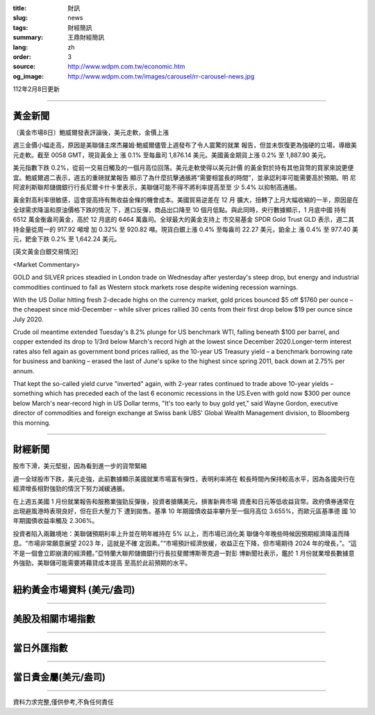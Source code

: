 :title: 財訊
:slug: news
:tags: 財經簡訊
:summary: 王鼎財經簡訊
:lang: zh
:order: 3
:source: http://www.wdpm.com.tw/economic.htm
:og_image: http://www.wdpm.com.tw/images/carousel/rr-carousel-news.jpg

112年2月8日更新

----

黃金新聞
++++++++

〔黃金市場8日〕鮑威爾發表評論後，美元走軟，金價上漲

週三金價小幅走高，原因是美聯儲主席杰羅姆·鮑威爾儘管上週發布了令人震驚的就業
報告，但並未恢復更為強硬的立場，導緻美元走軟。截至 0058 GMT，現貨黃金上
漲 0.1% 至每盎司 1,876.14 美元。美國黃金期貨上漲 0.2% 至 1,887.90 美元。

美元指數下跌 0.2%，從前一交易日觸及的一個月高位回落。美元走軟使得以美元計價
的黃金對於持有其他貨幣的買家來說更便宜。鮑威爾週二表示，週五的重磅就業報告
顯示了為什麼抗擊通脹將“需要相當長的時間”，並承認利率可能需要高於預期。明
尼阿波利斯聯邦儲備銀行行長尼爾卡什卡里表示，美聯儲可能不得不將利率提高至至
少 5.4% 以抑制高通脹。

黃金對高利率很敏感，這會提高持有無收益金條的機會成本。美國貿易逆差在 12 月
擴大，扭轉了上月大幅收縮的一半，原因是在全球需求降溫和原油價格下跌的情況
下，進口反彈，商品出口降至 10 個月低點。與此同時，央行數據顯示，1 月底中國
持有 6512 萬金衡盎司黃金，高於 12 月底的 6464 萬盎司。全球最大的黃金支持上
市交易基金 SPDR Gold Trust GLD 表示，週二其持金量從周一的 917.92 噸增
加 0.32% 至 920.82 噸。現貨白銀上漲 0.4% 至每盎司 22.27 美元，鉑金上
漲 0.4% 至 977.40 美元，鈀金下跌 0.2% 至 1,642.24 美元。









[英文黃金白銀交易情況]

<Market Commentary>

GOLD and SILVER prices steadied in London trade on Wednesday after yesterday's 
steep drop, but energy and industrial commodities continued to fall as Western 
stock markets rose despite widening recession warnings.

With the US Dollar hitting fresh 2-decade highs on the currency market, gold 
prices bounced $5 off $1760 per ounce – the cheapest since mid-December – while 
silver prices rallied 30 cents from their first drop below $19 per ounce 
since July 2020.

Crude oil meantime extended Tuesday's 8.2% plunge for US benchmark WTI, falling 
beneath $100 per barrel, and copper extended its drop to 1/3rd below March's 
record high at the lowest since December 2020.Longer-term interest rates 
also fell again as government bond prices rallied, as the 10-year US Treasury 
yield – a benchmark borrowing rate for business and banking – erased the 
last of June's spike to the highest since spring 2011, back down at 2.75% 
per annum.

That kept the so-called yield curve "inverted" again, with 2-year rates continued 
to trade above 10-year yields – something which has preceded each of the 
last 6 economic recessions in the US.Even with gold now $300 per ounce below 
March's near-record high in US Dollar terms, "It's too early to buy gold 
yet," said Wayne Gordon, executive director of commodities and foreign exchange 
at Swiss bank UBS' Global Wealth Management division, to Bloomberg this morning.


----

財經新聞
++++++++
股市下滑，美元堅挺，因為看到進一步的貨幣緊縮

週一全球股市下跌，美元走強，此前數據顯示美國就業市場富有彈性，表明利率將在
較長時間內保持較高水平，因為各國央行在經濟增長相對強勁的情況下努力減緩通脹。

在上週五美國 1 月份就業報告和服務業強勁反彈後，投資者搶購美元，損害新興市場
資產和日元等低收益貨幣。政府債券通常在出現避風港時表現良好，但在巨大壓力下
遭到拋售。基準 10 年期國債收益率攀升至一個月高位 3.655%，而歐元區基準德
國 10 年期國債收益率觸及 2.306%。

投資者陷入兩難境地：美聯儲預期利率上升並在明年維持在 5% 以上，而市場已消化美
聯儲今年晚些時候因預期經濟降溫而降息。“市場非常願意展望 2023 年，這就是不確
定因素。”“市場預計經濟放緩，收益正在下降，但市場期待 2024 年的增長，”。“這
不是一個會立即崩潰的經濟體。”亞特蘭大聯邦儲備銀行行長拉斐爾博斯蒂克週一對彭
博新聞社表示，鑑於 1 月份就業增長數據意外強勁，美聯儲可能需要將藉貸成本提高
至高於此前預期的水平。


        

----

紐約黃金市場資料 (美元/盎司)
++++++++++++++++++++++++++++

.. raw:: html

  <A HREF="http://www.kitco.com/connecting.html">
  <IMG SRC="http://www.kitconet.com/images/quotes_4b2.gif" BORDER="0" ALT="[Most Recent Quotes from www.kitco.com]">
  </A>

----

美股及相關市場指數
++++++++++++++++++

.. raw:: html

  <!-- TradingView Widget BEGIN -->
  <div class="tradingview-widget-container">
    <div class="tradingview-widget-container__widget"></div>
    <div class="tradingview-widget-copyright"><a href="https://tw.tradingview.com/markets/indices/" rel="noopener" target="_blank"><span class="blue-text">指數行情</span></a>由TradingView提供</div>
    <script type="text/javascript" src="https://s3.tradingview.com/external-embedding/embed-widget-market-quotes.js" async>
    {
    "title": "指數",
    "width": 770,
    "height": 450,
    "locale": "zh_TW",
    "symbolsGroups": [
      {
        "name": "美國和加拿大",
        "symbols": [
          {
            "name": "FOREXCOM:SPXUSD",
            "displayName": "標準普爾500"
          },
          {
            "name": "FOREXCOM:NSXUSD",
            "displayName": "納斯達克100指數"
          },
          {
            "name": "CME_MINI:ES1!",
            "displayName": "E-迷你 標普指數期貨"
          },
          {
            "name": "INDEX:DXY",
            "displayName": "美元指數"
          },
          {
            "name": "FOREXCOM:DJI",
            "displayName": "道瓊斯 30"
          }
        ]
      },
      {
        "name": "歐洲",
        "symbols": [
          {
            "name": "INDEX:SX5E",
            "displayName": "歐元藍籌50"
          },
          {
            "name": "FOREXCOM:UKXGBP",
            "displayName": "富時100"
          },
          {
            "name": "INDEX:DEU30",
            "displayName": "德國DAX指數"
          },
          {
            "name": "INDEX:CAC40",
            "displayName": "法國 CAC 40 指數"
          },
          {
            "name": "INDEX:SMI"
          }
        ]
      },
      {
        "name": "亞太",
        "symbols": [
          {
            "name": "INDEX:NKY",
            "displayName": "日經225"
          },
          {
            "name": "INDEX:HSI",
            "displayName": "恆生"
          },
          {
            "name": "BSE:SENSEX",
            "displayName": "印度孟買指數"
          },
          {
            "name": "BSE:BSE500"
          },
          {
            "name": "INDEX:KSIC",
            "displayName": "韓國Kospi綜合指數"
          }
        ]
      }
    ],
    "colorTheme": "light"
  }
    </script>
  </div>
  <!-- TradingView Widget END -->

----

當日外匯指數
++++++++++++

.. raw:: html

  <!-- TradingView Widget BEGIN -->
  <div class="tradingview-widget-container">
    <div class="tradingview-widget-container__widget"></div>
    <div class="tradingview-widget-copyright"><a href="https://tw.tradingview.com/markets/currencies/forex-cross-rates/" rel="noopener" target="_blank"><span class="blue-text">外匯匯率</span></a>由TradingView提供</div>
    <script type="text/javascript" src="https://s3.tradingview.com/external-embedding/embed-widget-forex-cross-rates.js" async>
    {
    "width": "100%",
    "height": "100%",
    "currencies": [
      "EUR",
      "USD",
      "JPY",
      "GBP",
      "CNY",
      "TWD"
    ],
    "isTransparent": false,
    "colorTheme": "light",
    "locale": "zh_TW"
  }
    </script>
  </div>
  <!-- TradingView Widget END -->

----

當日貴金屬(美元/盎司)
+++++++++++++++++++++

.. raw:: html 

  <A HREF="http://www.kitco.com/connecting.html">
  <IMG SRC="http://www.kitconet.com/images/quotes_7a.gif" BORDER="0" ALT="[Most Recent Quotes from www.kitco.com]">
  </A>

----

資料力求完整,僅供參考,不負任何責任

